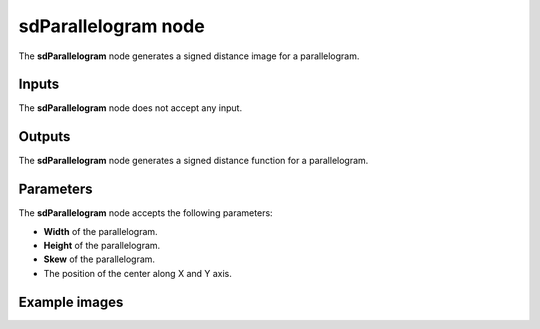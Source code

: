 sdParallelogram node
....................

The **sdParallelogram** node generates a signed distance image for a parallelogram.

.. image:: images/node_simple_sdf_shapes_sdparallelogram.png
	:align: center

Inputs
::::::

The **sdParallelogram** node does not accept any input.

Outputs
:::::::

The **sdParallelogram** node generates a signed distance function for a parallelogram.

Parameters
::::::::::

The **sdParallelogram** node accepts the following parameters:

* **Width** of the parallelogram.

* **Height** of the parallelogram.

* **Skew** of the parallelogram.

* The position of the center along X and Y axis.

Example images
::::::::::::::

.. image:: images/node_sdparallelogram_sample.png
	:align: center

